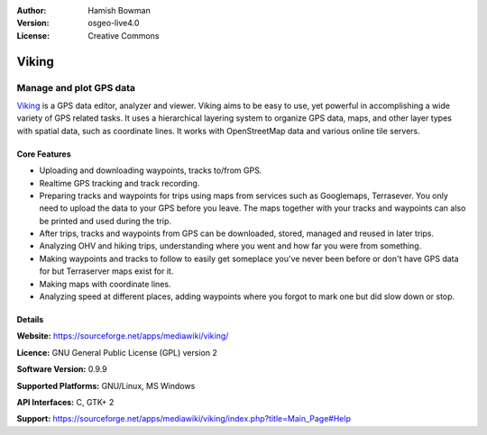 :Author: Hamish Bowman
:Version: osgeo-live4.0
:License: Creative Commons

.. _viking-overview:

.. image:: images/project_logos/logo-viking.png
  :scale: 100 %
  :alt: project logo
  :align: right
  :target: https://sourceforge.net/apps/mediawiki/viking/


Viking
======

Manage and plot GPS data
~~~~~~~~~~~~~~~~~~~~~~~~

`Viking <https://sourceforge.net/apps/mediawiki/viking/>`_ is a
GPS data editor, analyzer and viewer. Viking aims to be easy to use,
yet powerful in accomplishing a wide variety of GPS related tasks.
It uses a hierarchical layering system to organize GPS data, maps,
and other layer types with spatial data, such as coordinate lines.
It works with OpenStreetMap data and various online tile servers.


Core Features
-------------

.. image:: images/screenshots/1024x768/viking-0.9.8-europe.jpg
  :scale: 40 %
  :alt: screenshot
  :align: right

* Uploading and downloading waypoints, tracks to/from GPS.

* Realtime GPS tracking and track recording.

* Preparing tracks and waypoints for trips using maps from services such as Googlemaps, Terrasever. You only need to upload the data to your GPS before you leave. The maps together with your tracks and waypoints can also be printed and used during the trip.

* After trips, tracks and waypoints from GPS can be downloaded, stored, managed and reused in later trips.

* Analyzing OHV and hiking trips, understanding where you went and how far you were from something.

* Making waypoints and tracks to follow to easily get someplace you've never been before or don't have GPS data for but Terraserver maps exist for it.

* Making maps with coordinate lines.

* Analyzing speed at different places, adding waypoints where you forgot to mark one but did slow down or stop.

Details
-------

**Website:** https://sourceforge.net/apps/mediawiki/viking/

**Licence:** GNU General Public License (GPL) version 2

**Software Version:** 0.9.9

**Supported Platforms:** GNU/Linux, MS Windows

**API Interfaces:** C, GTK+ 2

**Support:** https://sourceforge.net/apps/mediawiki/viking/index.php?title=Main_Page#Help
